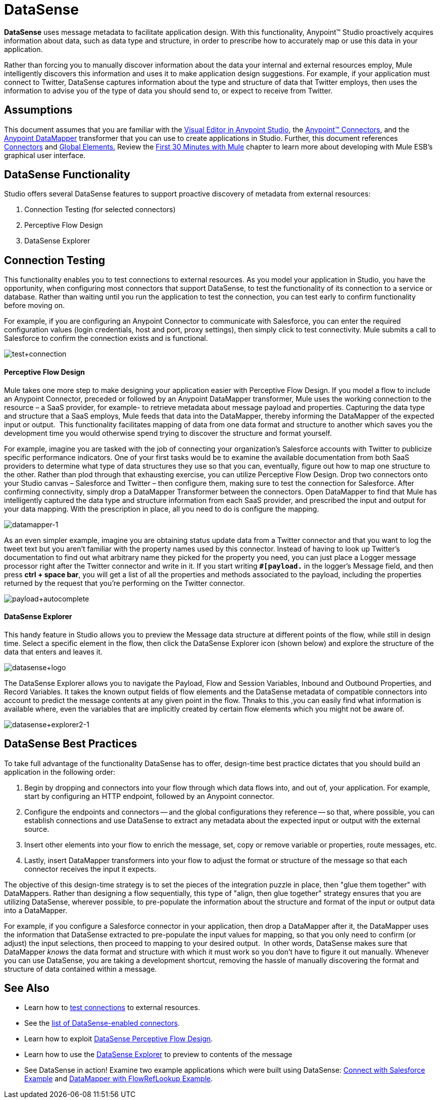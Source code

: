 = DataSense

*DataSense* uses message metadata to facilitate application design. With this functionality, Anypoint™ Studio proactively acquires information about data, such as data type and structure, in order to prescribe how to accurately map or use this data in your application.

Rather than forcing you to manually discover information about the data your internal and external resources employ, Mule intelligently discovers this information and uses it to make application design suggestions. For example, if your application must connect to Twitter, DataSense captures information about the type and structure of data that Twitter employs, then uses the information to advise you of the type of data you should send to, or expect to receive from Twitter.  

== Assumptions

This document assumes that you are familiar with the link:/mule-fundamentals/v/3.6/anypoint-studio-essentials[Visual Editor in Anypoint Studio], the link:/mule-user-guide/v/3.7/anypoint-connectors[Anypoint™ Connectors], and the link:/anypoint-studio/v/5/datamapper[Anypoint DataMapper] transformer that you can use to create applications in Studio. Further, this document references link:/mule-user-guide/v/3.7/connecting-using-transports[Connectors] and link:/mule-fundamentals/v/3.6/global-elements[Global Elements.] Review the https://developer.mulesoft.com/docs/display/35X/First+30+Minutes+with+Mule[First 30 Minutes with Mule] chapter to learn more about developing with Mule ESB's graphical user interface.

== DataSense Functionality

Studio offers several DataSense features to support proactive discovery of metadata from external resources:

. Connection Testing (for selected connectors)
. Perceptive Flow Design
. DataSense Explorer

== Connection Testing

This functionality enables you to test connections to external resources. As you model your application in Studio, you have the opportunity, when configuring most connectors that support DataSense, to test the functionality of its connection to a service or database.  Rather than waiting until you run the application to test the connection, you can test early to confirm functionality before moving on.

For example, if you are configuring an Anypoint Connector to communicate with Salesforce, you can enter the required configuration values (login credentials, host and port, proxy settings), then simply click to test connectivity. Mule submits a call to Salesforce to confirm the connection exists and is functional.

image:test+connection.png[test+connection]


==== Perceptive Flow Design

Mule takes one more step to make designing your application easier with Perceptive Flow Design. If you model a flow to include an Anypoint Connector, preceded or followed by an Anypoint DataMapper transformer, Mule uses the working connection to the resource – a SaaS provider, for example- to retrieve metadata about message payload and properties. Capturing the data type and structure that a SaaS employs, Mule feeds that data into the DataMapper, thereby informing the DataMapper of the expected input or output.  This functionality facilitates mapping of data from one data format and structure to another which saves you the development time you would otherwise spend trying to discover the structure and format yourself. 

For example, imagine you are tasked with the job of connecting your organization's Salesforce accounts with Twitter to publicize specific performance indicators. One of your first tasks would be to examine the available documentation from both SaaS providers to determine what type of data structures they use so that you can, eventually, figure out how to map one structure to the other. Rather than plod through that exhausting exercise, you can utilize Perceptive Flow Design. Drop two connectors onto your Studio canvas – Salesforce and Twitter – then configure them, making sure to test the connection for Salesforce. After confirming connectivity, simply drop a DataMapper Transformer between the connectors. Open DataMapper to find that Mule has intelligently captured the data type and structure information from each SaaS provider, and prescribed the input and output for your data mapping. With the prescription in place, all you need to do is configure the mapping.

image:datamapper-1.png[datamapper-1]

As an even simpler example, imagine you are obtaining status update data from a Twitter connector and that you want to log the tweet text but you aren't familiar with the property names used by this connector. Instead of having to look up Twitter's documentation to find out what arbitrary name they picked for the property you need, you can just place a Logger message processor right after the Twitter connector and write in it. If you start writing *`#[payload.`* in the logger's Message field, and then press **ctrl + space bar**, you will get a list of all the properties and methods associated to the payload, including the properties returned by the request that you're performing on the Twitter connector.

image:payload+autocomplete.png[payload+autocomplete]

==== DataSense Explorer

This handy feature in Studio allows you to preview the Message data structure at different points of the flow, while still in design time. Select a specific element in the flow, then click the DataSense Explorer icon (shown below) and explore the structure of the data that enters and leaves it.

image:datasense+logo.png[datasense+logo]

The DataSense Explorer allows you to navigate the Payload, Flow and Session Variables, Inbound and Outbound Properties, and Record Variables. It takes the known output fields of flow elements and the DataSense metadata of compatible connectors into account to predict the message contents at any given point in the flow. Thnaks to this ,you can easily find what information is available where, even the variables that are implicitly created by certain flow elements which you might not be aware of.

image:datasense+explorer2-1.png[datasense+explorer2-1]

== DataSense Best Practices

To take full advantage of the functionality DataSense has to offer, design-time best practice dictates that you should build an application in the following order:

. Begin by dropping and connectors into your flow through which data flows into, and out of, your application. For example, start by configuring an HTTP endpoint, followed by an Anypoint connector.
. Configure the endpoints and connectors -- and the global configurations they reference -- so that, where possible, you can establish connections and use DataSense to extract any metadata about the expected input or output with the external source.
. Insert other elements into your flow to enrich the message, set, copy or remove variable or properties, route messages, etc.
. Lastly, insert DataMapper transformers into your flow to adjust the format or structure of the message so that each connector receives the input it expects.

The objective of this design-time strategy is to set the pieces of the integration puzzle in place, then "glue them together" with DataMappers. Rather than designing a flow sequentially, this type of "align, then glue together" strategy ensures that you are utilizing DataSense, wherever possible, to pre-populate the information about the structure and format of the input or output data into a DataMapper.  

For example, if you configure a Salesforce connector in your application, then drop a DataMapper after it, the DataMapper uses the information that DataSense extracted to pre-populate the input values for mapping, so that you only need to confirm (or adjust) the input selections, then proceed to mapping to your desired output.  In other words, DataSense makes sure that DataMapper _knows_ the data format and structure with which it must work so you don't have to figure it out manually. Whenever you can use DataSense, you are taking a development shortcut, removing the hassle of manually discovering the format and structure of data contained within a message. 

== See Also

* Learn how to https://developer.mulesoft.com/docs/display/35X/Testing+Connections[test connections] to external resources.
* See the https://developer.mulesoft.com/docs/display/35X/DataSense-enabled+Connectors[list of DataSense-enabled connectors].
* Learn how to exploit https://developer.mulesoft.com/docs/display/35X/Using+Perceptive+Flow+Design[DataSense Perceptive Flow Design].
* Learn how to use the https://developer.mulesoft.com/docs/display/35X/Using+the+DataSense+Explorer[DataSense Explorer] to preview to contents of the message
* See DataSense in action! Examine two example applications which were built using DataSense: https://developer.mulesoft.com/docs/display/35X/Connect+with+Salesforce+Example[Connect with Salesforce Example] and https://developer.mulesoft.com/docs/display/35X/DataMapper+with+FlowRefLookup+Example[DataMapper with FlowRefLookup Example].
